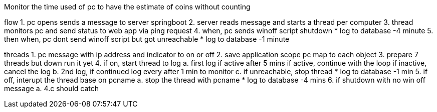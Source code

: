 Monitor the time used of pc to have the estimate of coins without counting

flow
1. pc opens sends a message to server springboot
2. server reads message and starts a thread per computer
3. thread monitors pc and send status to web app via ping request
4. when, pc sends winoff script shutdown 
	* log to database -4 minute
5. then when, pc dont send winoff script but got unreachable 
	* log to database -1 minute


threads
1. pc message with ip address and indicator to on or off
2. save application scope pc map to each object
3. prepare 7 threads but down run it yet
4. if on, start thread to log
	a. first log if active after 5 mins
		if active, continue with the loop
		if inactive, cancel the log
	b. 2nd log, if continued log every after 1 min to monitor
	c. if unreachable, stop thread
	* log to database -1 min
5. if off, interupt the thread base on pcname
	a. stop the thread with pcname
	* log to database -4 mins
6. if shutdown with no win off message
	a. 4.c should catch